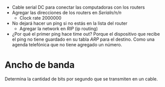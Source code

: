 #+OPTIONS: toc:nil

- Cable serial DC para conectar las computadoras
  con los routers
- Agregar las direcciones de los routers en /Serialn/n/n/
  - Clock rate 2000000
- No dejará hacer un ping si no estás en la lista
  del router
  - Agregar la network en /RIP/ (ip routing)

- ¿Por qué el primer ping hace time out?
  Porque el dispositivo que recibe el ping no
  tiene guardado en su tabla /ARP/ para el
  destino.
  Como una agenda telefónica que no tiene agregado
  un número.

* Ancho de banda
Determina la cantidad de bits por segundo que se
transmiten en un cable.

